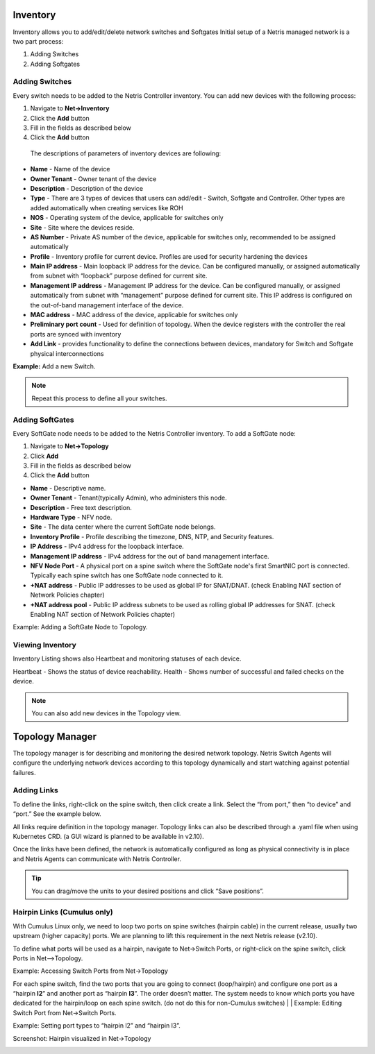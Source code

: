 .. meta::
    :description: Topology Management

=========
Inventory
=========
Inventory allows you to add/edit/delete network switches and Softgates
Initial setup of a Netris managed network is a two part process:

#. Adding Switches
#. Adding Softgates

Adding Switches
===============
Every switch needs to be added to the Netris Controller inventory.  You can add new devices with the following process:

#. Navigate to **Net→Inventory**
#. Click the **Add** button
#. Fill in the fields as described below
#. Click the **Add** button

 The descriptions of parameters of inventory devices are following:
* **Name** - Name of the device
* **Owner Tenant**  - Owner tenant of the device
* **Description** - Description of the device
* **Type** - There are 3 types of devices that users can add/edit - Switch, Softgate and Controller. Other types are added automatically when creating services like ROH
* **NOS** - Operating system of the device, applicable for switches only  
* **Site** - Site where the devices reside.
* **AS Number** - Private AS number of the device, applicable for switches only, recommended to be assigned automatically
* **Profile** - Inventory profile for current device. Profiles are used for security hardening the devices
* **Main IP address** - Main loopback IP address for the device. Can be configured manually, or assigned automatically from subnet with “loopback” purpose defined for current site.
* **Management IP address** - Management IP address for the device. Can be configured manually, or assigned automatically from subnet with “management” purpose defined for current site. This IP address is configured on the out-of-band management interface of the device. 
* **MAC address** - MAC address of the device, applicable for switches only
* **Preliminary port count** - Used for definition of topology. When the device registers with the controller the real ports are synced with inventory
* **Add Link** - provides functionality to define the connections between devices, mandatory for Switch and Softgate physical interconnections

**Example:**  Add a new Switch.

  .. image:: images/add-new-hardware.png
      :align: center
      :class: with-shadow

.. note:: Repeat this process to define all your switches.

Adding SoftGates
================
Every SoftGate node needs to be added to the Netris Controller inventory.  To add a SoftGate node:

#. Navigate to **Net→Topology**
#. Click **Add**
#. Fill in the fields as described below
#. Click the **Add** button

* **Name** - Descriptive name.
* **Owner Tenant** - Tenant(typically Admin), who administers this node.
* **Description** - Free text description.
* **Hardware Type** - NFV node.
* **Site** - The data center where the current SoftGate node belongs. 
* **Inventory Profile** - Profile describing the timezone, DNS, NTP, and Security features.
* **IP Address** - IPv4 address for the loopback interface.
* **Management IP address** - IPv4 address for the out of band management interface. 
* **NFV Node Port** - A physical port on a spine switch where the SoftGate node's first SmartNIC port is connected. Typically each spine switch has one SoftGate node connected to it. 
* **+NAT address** - Public IP addresses to be used as global IP for SNAT/DNAT. (check Enabling NAT section of Network Policies chapter)
* **+NAT address pool** - Public IP address subnets to be used as rolling global IP addresses for SNAT. (check Enabling NAT section of Network Policies chapter)

Example: Adding a SoftGate Node to Topology.

.. image:: images/softgate_node.png
    :align: center
    :class: with-shadow

Viewing Inventory
=================

Inventory Listing shows also Heartbeat and monitoring statuses of each device.

Heartbeat - Shows the status of device reachability.
Health - Shows number of successful and failed checks on the device.

  .. image:: images/inventory-listing.png
      :align: center
      :class: with-shadow      

.. note:: You can also add new devices in the Topology view.

================
Topology Manager
================

The topology manager is for describing and monitoring the desired network topology. Netris Switch Agents will configure the underlying network devices according to this topology dynamically and start watching against potential failures.

Adding Links
============

To define the links, right-click on the spine switch, then click create a link. Select the “from port,” then “to device” and “port.” See the example below.  

.. image:: images/create_link.png
    :align: center
    :class: with-shadow
    
All links require definition in the topology manager. Topology links can also be described through a .yaml file when using Kubernetes CRD. (a GUI wizard is planned to be available in v2.10).

.. image:: images/topology_manager.png
    :align: center
    :class: with-shadow
    
Once the links have been defined, the network is automatically configured as long as physical connectivity is in place and Netris Agents can communicate with Netris Controller.

.. tip:: You can drag/move the units to your desired positions and click “Save positions”.

Hairpin Links (Cumulus only) 
============================
With Cumulus Linux only, we need to loop two ports on spine switches (hairpin cable) in the current release, usually two upstream (higher capacity) ports. We are planning to lift this requirement in the next Netris release (v2.10).

To define what ports will be used as a hairpin, navigate to Net→Switch Ports, or right-click on the spine switch, click Ports in Net-->Topology.

Example: Accessing Switch Ports from Net→Topology

.. image:: images/switch_port.png
    :align: center
    :class: with-shadow

For each spine switch, find the two ports that you are going to connect (loop/hairpin) and configure one port as a “hairpin **l2**” and another port as “hairpin **l3**”. The order doesn’t matter. The system needs to know which ports you have dedicated for the hairpin/loop on each spine switch. (do not do this for non-Cumulus switches)  
|
|
Example: Editing Switch Port from Net→Switch Ports.

.. image:: images/edit_switch_port.png
    :align: center
    :class: with-shadow
    
Example: Setting port types to “hairpin l2” and “hairpin l3”.

.. image:: images/hairpin.png
    :align: center
    :class: with-shadow
    
Screenshot: Hairpin visualized in Net→Topology

.. image:: images/hairpin_topology.png
    :align: center
    :class: with-shadow

